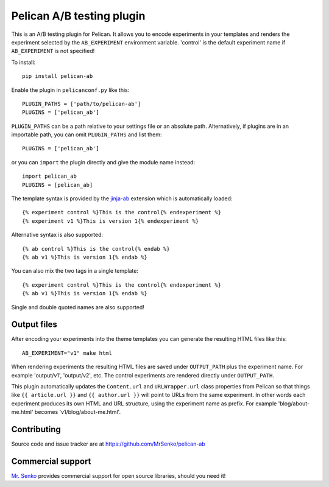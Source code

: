 Pelican A/B testing plugin
--------------------------

.. image:: https://img.shields.io/travis/MrSenko/pelican-ab/master.svg
   :target: https://travis-ci.org/MrSenko/pelican-ab
   :alt: Build status


This is an A/B testing plugin for Pelican. It allows you to encode
experiments in your templates and renders the experiment selected by
the ``AB_EXPERIMENT`` environment variable. 'control' is the default
experiment name if ``AB_EXPERIMENT`` is not specified!

To install::

    pip install pelican-ab


Enable the plugin in ``pelicanconf.py`` like this::


    PLUGIN_PATHS = ['path/to/pelican-ab']
    PLUGINS = ['pelican_ab']

``PLUGIN_PATHS`` can be a path relative to your settings file or an absolute
path. Alternatively, if plugins are in an importable path, you can omit
``PLUGIN_PATHS`` and list them::

    PLUGINS = ['pelican_ab']

or you can ``import`` the plugin directly and give the module name instead::

    import pelican_ab
    PLUGINS = [pelican_ab]


The template syntax is provided by the
`jinja-ab <https://github.com/MrSenko/jinja-ab>`_ extension
which is automatically loaded::

    {% experiment control %}This is the control{% endexperiment %}
    {% experiment v1 %}This is version 1{% endexperiment %}

Alternative syntax is also supported::

    {% ab control %}This is the control{% endab %}
    {% ab v1 %}This is version 1{% endab %}

You can also mix the two tags in a single template::

    {% experiment control %}This is the control{% endexperiment %}
    {% ab v1 %}This is version 1{% endab %}

Single and double quoted names are also supported!


Output files
============

After encoding your experiments into the theme templates you can generate the
resulting HTML files like this::

    AB_EXPERIMENT="v1" make html

When rendering experiments the resulting HTML files are saved under
``OUTPUT_PATH`` plus the experiment name. For example 'output/v1', 'output/v2',
etc. The control experiments are rendered directly under ``OUTPUT_PATH``.

This plugin automatically updates the ``Content.url`` and ``URLWrapper.url``
class properties from Pelican so that things like ``{{ article.url }}``
and ``{{ author.url }}``
will point to URLs from the same experiment. In other words each experiment
produces its own HTML and URL structure, using the experiment name as
prefix. For example 'blog/about-me.html' becomes 'v1/blog/about-me.html'.


Contributing
============

Source code and issue tracker are at https://github.com/MrSenko/pelican-ab


Commercial support
==================

`Mr. Senko <http://MrSenko.com>`_ provides commercial support for open source
libraries, should you need it!
